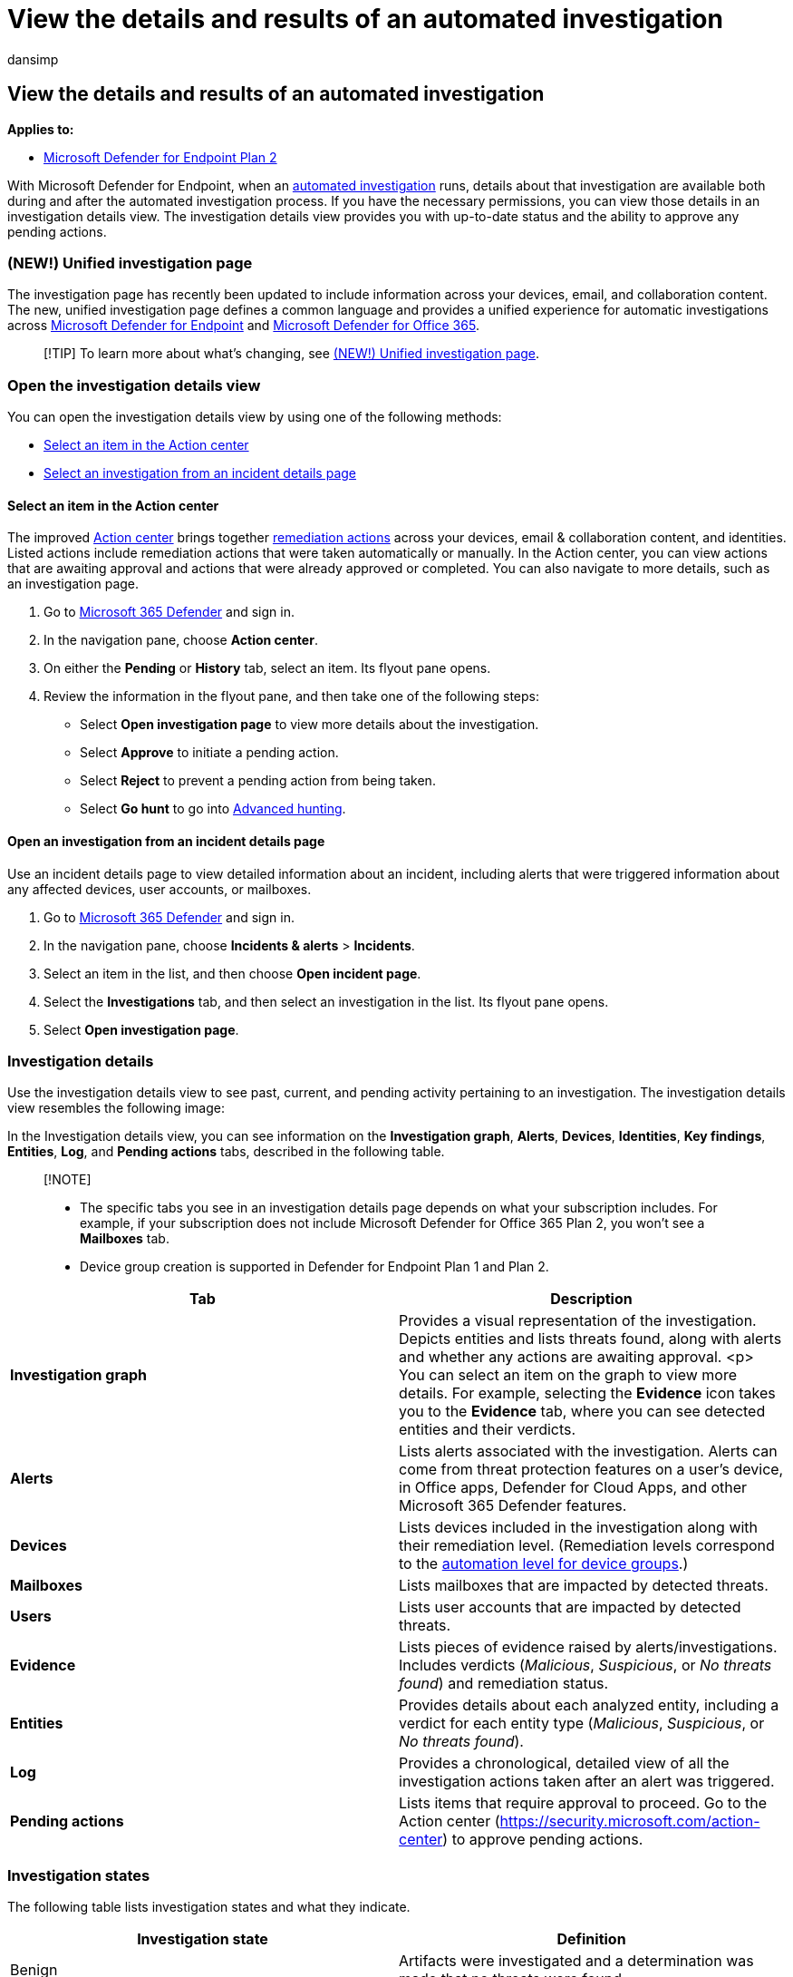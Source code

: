 = View the details and results of an automated investigation
:audience: ITPro
:author: dansimp
:description: During and after an automated investigation, you can view the results and key findings
:f1.keywords: ["NOCSH"]
:keywords: automated, investigation, results, analyze, details, remediation, autoair
:manager: dansimp
:ms.author: dansimp
:ms.collection: ["M365-security-compliance", "m365initiative-m365-defender"]
:ms.custom: ["autoir", "admindeeplinkDEFENDER"]
:ms.localizationpriority: medium
:ms.mktglfcycl: deploy
:ms.pagetype: security
:ms.reviewer: evaldm, isco
:ms.service: microsoft-365-security
:ms.sitesec: library
:ms.subservice: mde
:ms.topic: conceptual
:search.appverid: met150

== View the details and results of an automated investigation

*Applies to:*

* https://go.microsoft.com/fwlink/p/?linkid=2154037[Microsoft Defender for Endpoint Plan 2]

With Microsoft Defender for Endpoint, when an xref:automated-investigations.adoc[automated investigation] runs, details about that investigation are available both during and after the automated investigation process.
If you have the necessary permissions, you can view those details in an investigation details view.
The investigation details view provides you with up-to-date status and the ability to approve any pending actions.

=== (NEW!) Unified investigation page

The investigation page has recently been updated to include information across your devices, email, and collaboration content.
The new, unified investigation page defines a common language and provides a unified experience for automatic investigations across xref:microsoft-defender-endpoint.adoc[Microsoft Defender for Endpoint]  and link:/microsoft-365/security/office-365-security/office-365-atp[Microsoft Defender for Office 365].

____
[!TIP] To learn more about what's changing, see link:/microsoft-365/security/mtp/mtp-autoir-results[(NEW!) Unified investigation page].
____

=== Open the investigation details view

You can open the investigation details view by using one of the following methods:

* <<select-an-item-in-the-action-center,Select an item in the Action center>>
* <<open-an-investigation-from-an-incident-details-page,Select an investigation from an incident details page>>

==== Select an item in the Action center

The improved xref:auto-investigation-action-center.adoc[Action center] brings together link:manage-auto-investigation.md#remediation-actions[remediation actions] across your devices, email & collaboration content, and identities.
Listed actions include remediation actions that were taken automatically or manually.
In the Action center, you can view actions that are awaiting approval and actions that were already approved or completed.
You can also navigate to more details, such as an investigation page.

. Go to https://go.microsoft.com/fwlink/p/?linkid=2077139[Microsoft 365 Defender] and sign in.
. In the navigation pane, choose *Action center*.
. On either the *Pending* or *History* tab, select an item.
Its flyout pane opens.
. Review the information in the flyout pane, and then take one of the following steps:
 ** Select *Open investigation page* to view more details about the investigation.
 ** Select *Approve* to initiate a pending action.
 ** Select *Reject* to prevent a pending action from being taken.
 ** Select *Go hunt* to go into xref:advanced-hunting-overview.adoc[Advanced hunting].

==== Open an investigation from an incident details page

Use an incident details page to view detailed information about an incident, including alerts that were triggered information about any affected devices, user accounts, or mailboxes.

. Go to https://go.microsoft.com/fwlink/p/?linkid=2077139[Microsoft 365 Defender] and sign in.
. In the navigation pane, choose *Incidents & alerts* > *Incidents*.
. Select an item in the list, and then choose *Open incident page*.
. Select the *Investigations* tab, and then select an investigation in the list.
Its flyout pane opens.
. Select *Open investigation page*.

=== Investigation details

Use the investigation details view to see past, current, and pending activity pertaining to an investigation.
The investigation details view resembles the following image:

In the Investigation details view, you can see information on the *Investigation graph*, *Alerts*, *Devices*, *Identities*, *Key findings*, *Entities*, *Log*, and *Pending actions* tabs, described in the following table.

____
[!NOTE]

* The specific tabs you see in an investigation details page depends on what your subscription includes.
For example, if your subscription does not include Microsoft Defender for Office 365 Plan 2, you won't see a *Mailboxes* tab.
* Device group creation is supported in Defender for Endpoint Plan 1 and Plan 2.
____

|===
| Tab | Description

| *Investigation graph*
| Provides a visual representation of the investigation.
Depicts entities and lists threats found, along with alerts and whether any actions are awaiting approval.
<p> You can select an item on the graph to view more details.
For example, selecting the *Evidence* icon takes you to the *Evidence* tab, where you can see detected entities and their verdicts.

| *Alerts*
| Lists alerts associated with the investigation.
Alerts can come from threat protection features on a user's device, in Office apps, Defender for Cloud Apps, and other Microsoft 365 Defender features.

| *Devices*
| Lists devices included in the investigation along with their remediation level.
(Remediation levels correspond to the xref:automation-levels.adoc[automation level for device groups].)

| *Mailboxes*
| Lists mailboxes that are impacted by detected threats.

| *Users*
| Lists user accounts that are impacted by detected threats.

| *Evidence*
| Lists pieces of evidence raised by alerts/investigations.
Includes verdicts (_Malicious_, _Suspicious_, or _No threats found_) and remediation status.

| *Entities*
| Provides details about each analyzed entity, including a verdict for each entity type (_Malicious_, _Suspicious_, or _No threats found_).

| *Log*
| Provides a chronological, detailed view of all the investigation actions taken after an alert was triggered.

| *Pending actions*
| Lists items that require approval to proceed.
Go to the Action center (https://security.microsoft.com/action-center) to approve pending actions.
|===

=== Investigation states

The following table lists investigation states and what they indicate.

|===
| Investigation state | Definition

| Benign
| Artifacts were investigated and a determination was made that no threats were found.

| PendingResource
| An automated investigation is paused because either a remediation action is pending approval, or the device on which an artifact was found is temporarily unavailable.

| UnsupportedAlertType
| An automated investigation is not available for this type of alert.
Further investigation can be done manually, by using advanced hunting.

| Failed
| At least one investigation analyzer ran into a problem where it couldn't complete the investigation.
If an investigation fails after remediation actions were approved, the remediation actions might still have succeeded.

| Successfully remediated
| An automated investigation completed, and all remediation actions were completed or approved.
|===

To provide more context about how investigation states show up, the following table lists alerts and their corresponding automated investigation state.
This table is included as an example of what a security operations team might see in the Microsoft 365 Defender portal.

|===
| Alert name | Severity | Investigation state | Status | Category

| Malware was detected in a wim disk image file
| Informational
| Benign
| Resolved
| Malware

| Malware was detected in a rar archive file
| Informational
| PendingResource
| New
| Malware

| Malware was detected in a rar archive file
| Informational
| UnsupportedAlertType
| New
| Malware

| Malware was detected in a rar archive file
| Informational
| UnsupportedAlertType
| New
| Malware

| Malware was detected in a rar archive file
| Informational
| UnsupportedAlertType
| New
| Malware

| Malware was detected in a zip archive file
| Informational
| PendingResource
| New
| Malware

| Malware was detected in a zip archive file
| Informational
| PendingResource
| New
| Malware

| Malware was detected in a zip archive file
| Informational
| PendingResource
| New
| Malware

| Malware was detected in a zip archive file
| Informational
| PendingResource
| New
| Malware

| Wpakill hacktool was prevented
| Low
| Failed
| New
| Malware

| GendowsBatch hacktool was prevented
| Low
| Failed
| New
| Malware

| Keygen hacktool was prevented
| Low
| Failed
| New
| Malware

| Malware was detected in a zip archive file
| Informational
| PendingResource
| New
| Malware

| Malware was detected in a rar archive file
| Informational
| PendingResource
| New
| Malware

| Malware was detected in a rar archive file
| Informational
| PendingResource
| New
| Malware

| Malware was detected in a zip archive file
| Informational
| PendingResource
| New
| Malware

| Malware was detected in a rar archive file
| Informational
| PendingResource
| New
| Malware

| Malware was detected in a rar archive file
| Informational
| PendingResource
| New
| Malware

| Malware was detected in an iso disc image file
| Informational
| PendingResource
| New
| Malware

| Malware was detected in an iso disc image file
| Informational
| PendingResource
| New
| Malware

| Malware was detected in a pst outlook data file
| Informational
| UnsupportedAlertType
| New
| Malware

| Malware was detected in a pst outlook data file
| Informational
| UnsupportedAlertType
| New
| Malware

| MediaGet detected
| Medium
| PartiallyInvestigated
| New
| Malware

| TrojanEmailFile
| Medium
| SuccessfullyRemediated
| Resolved
| Malware

| CustomEnterpriseBlock malware was prevented
| Informational
| SuccessfullyRemediated
| Resolved
| Malware

| An active CustomEnterpriseBlock malware was blocked
| Low
| SuccessfullyRemediated
| Resolved
| Malware

| An active CustomEnterpriseBlock malware was blocked
| Low
| SuccessfullyRemediated
| Resolved
| Malware

| An active CustomEnterpriseBlock malware was blocked
| Low
| SuccessfullyRemediated
| Resolved
| Malware

| TrojanEmailFile
| Medium
| Benign
| Resolved
| Malware

| CustomEnterpriseBlock malware was prevented
| Informational
| UnsupportedAlertType
| New
| Malware

| CustomEnterpriseBlock malware was prevented
| Informational
| SuccessfullyRemediated
| Resolved
| Malware

| TrojanEmailFile
| Medium
| SuccessfullyRemediated
| Resolved
| Malware

| TrojanEmailFile
| Medium
| Benign
| Resolved
| Malware

| An active CustomEnterpriseBlock malware was blocked
| Low
| PendingResource
| New
| Malware
|===

=== See also

* xref:manage-auto-investigation.adoc[Review remediation actions following an automated investigation]
* xref:view-incidents-queue.adoc[View and organize the Microsoft Defender for Endpoint Incidents queue]
